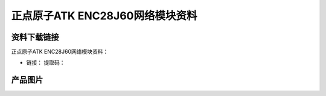 
正点原子ATK ENC28J60网络模块资料
=================================

资料下载链接
------------

正点原子ATK ENC28J60网络模块资料：

- 链接： 提取码：


产品图片
--------




